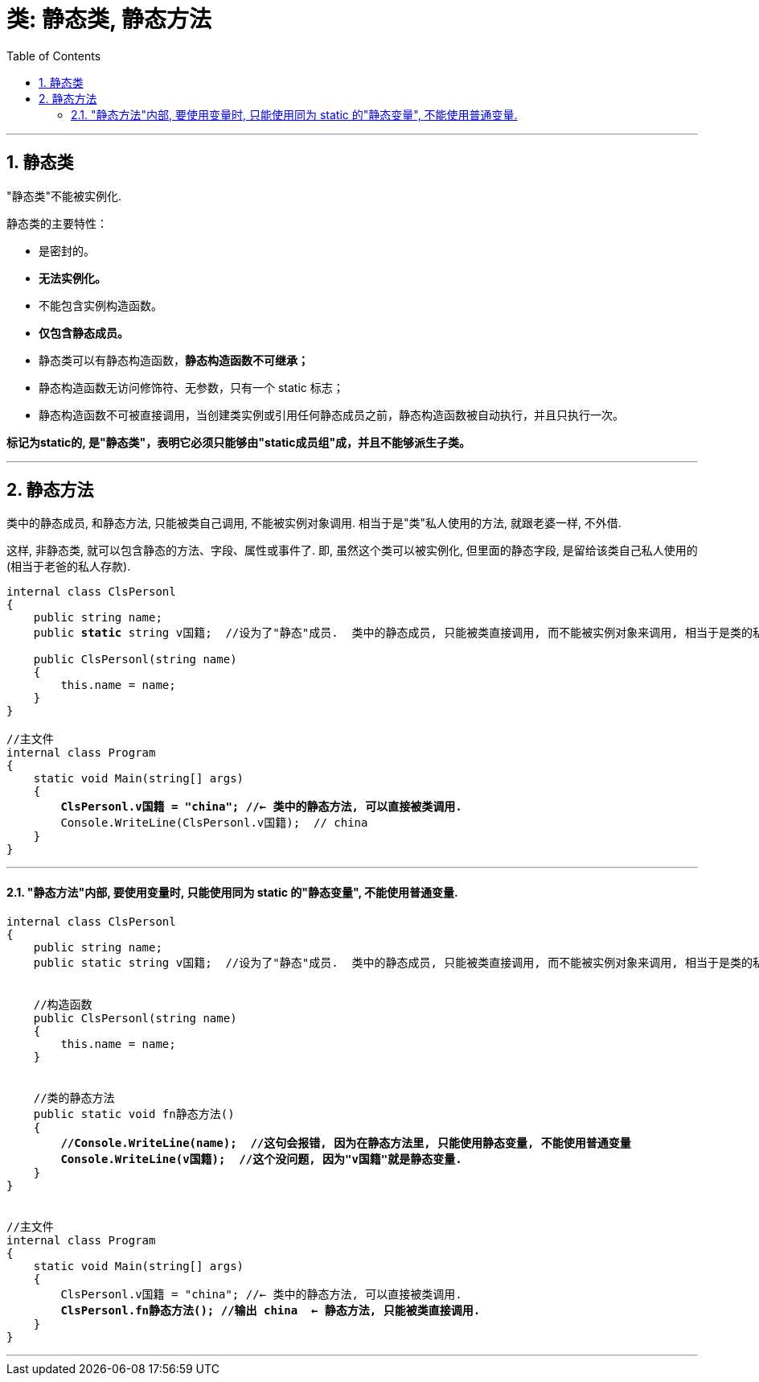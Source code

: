 ﻿
= 类: 静态类, 静态方法
:sectnums:
:toclevels: 3
:toc: left

---

== 静态类

"静态类"不能被实例化.

静态类的主要特性：

- 是密封的。
- *无法实例化。*
- 不能包含实例构造函数。
- *仅包含静态成员。*
- 静态类可以有静态构造函数，*静态构造函数不可继承；*
- 静态构造函数无访问修饰符、无参数，只有一个 static 标志；
- 静态构造函数不可被直接调用，当创建类实例或引用任何静态成员之前，静态构造函数被自动执行，并且只执行一次。

*标记为static的, 是"静态类"，表明它必须只能够由"static成员组"成，并且不能够派生子类。*









'''


== 静态方法

类中的静态成员, 和静态方法, 只能被类自己调用, 不能被实例对象调用. 相当于是"类"私人使用的方法, 就跟老婆一样, 不外借.

这样, 非静态类, 就可以包含静态的方法、字段、属性或事件了. 即, 虽然这个类可以被实例化, 但里面的静态字段, 是留给该类自己私人使用的 (相当于老爸的私人存款).

[,subs=+quotes]
----
internal class ClsPersonl
{
    public string name;
    public *static* string v国籍;  //设为了"静态"成员.  类中的静态成员, 只能被类直接调用, 而不能被实例对象来调用, 相当于是类的私人方法了, 不开放给实例使用.

    public ClsPersonl(string name)
    {
        this.name = name;
    }
}

//主文件
internal class Program
{
    static void Main(string[] args)
    {
        *ClsPersonl.v国籍 = "china"; //← 类中的静态方法, 可以直接被类调用.*
        Console.WriteLine(ClsPersonl.v国籍);  // china
    }
}
----


'''

==== "静态方法"内部, 要使用变量时, 只能使用同为 static 的"静态变量", 不能使用普通变量.

[,subs=+quotes]
----
internal class ClsPersonl
{
    public string name;
    public static string v国籍;  //设为了"静态"成员.  类中的静态成员, 只能被类直接调用, 而不能被实例对象来调用, 相当于是类的私人方法了, 不开放给实例使用.


    //构造函数
    public ClsPersonl(string name)
    {
        this.name = name;
    }


    //类的静态方法
    public static void fn静态方法()
    {
        *//Console.WriteLine(name);  //这句会报错, 因为在静态方法里, 只能使用静态变量, 不能使用普通变量*
        *Console.WriteLine(v国籍);  //这个没问题, 因为"v国籍"就是静态变量.*
    }
}


//主文件
internal class Program
{
    static void Main(string[] args)
    {
        ClsPersonl.v国籍 = "china"; //← 类中的静态方法, 可以直接被类调用.
        *ClsPersonl.fn静态方法(); //输出 china  ← 静态方法, 只能被类直接调用.*
    }
}
----

'''

